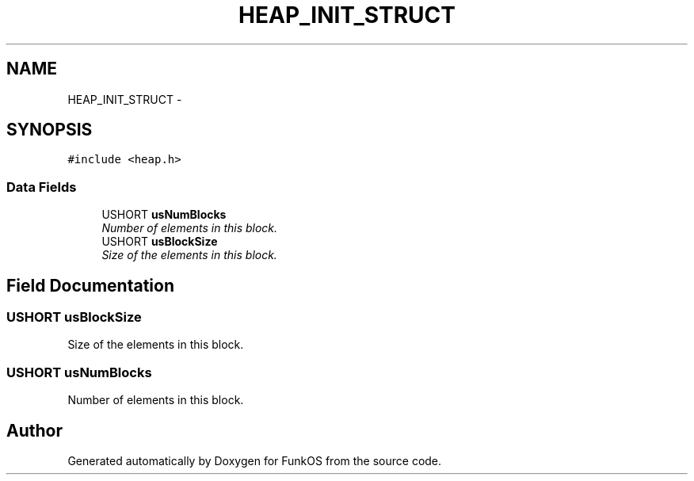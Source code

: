 .TH "HEAP_INIT_STRUCT" 3 "20 Mar 2010" "Version R3" "FunkOS" \" -*- nroff -*-
.ad l
.nh
.SH NAME
HEAP_INIT_STRUCT \- 
.SH SYNOPSIS
.br
.PP
.PP
\fC#include <heap.h>\fP
.SS "Data Fields"

.in +1c
.ti -1c
.RI "USHORT \fBusNumBlocks\fP"
.br
.RI "\fINumber of elements in this block. \fP"
.ti -1c
.RI "USHORT \fBusBlockSize\fP"
.br
.RI "\fISize of the elements in this block. \fP"
.in -1c
.SH "Field Documentation"
.PP 
.SS "USHORT \fBusBlockSize\fP"
.PP
Size of the elements in this block. 
.SS "USHORT \fBusNumBlocks\fP"
.PP
Number of elements in this block. 

.SH "Author"
.PP 
Generated automatically by Doxygen for FunkOS from the source code.
